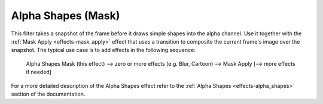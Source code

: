 .. metadata-placeholder

   :authors: - Claus Christensen
             - Yuri Chornoivan
             - Ttguy (https://userbase.kde.org/User:Ttguy)
             - Bushuev (https://userbase.kde.org/User:Bushuev)
             - Bernd Jordan

   :license: Creative Commons License SA 4.0


.. _effects-alpha_shapes_mask:

Alpha Shapes (Mask)
-------------------

This filter takes a snapshot of the frame before it draws simple shapes into the alpha channel. Use it together with the :ref:`Mask Apply <effects-mask_apply>` effect that uses a transition to composite the current frame's image over the snapshot. The typical use case is to add effects in the following sequence:

 Alpha Shapes Mask (this effect) -->  zero or more effects (e.g. Blur, Cartoon) -->  Mask Apply [--> more effects if needed]

For a more detailed description of the Alpha Shapes effect refer to the :ref:`Alpha Shapes <effects-alpha_shapes>` section of the documentation.

